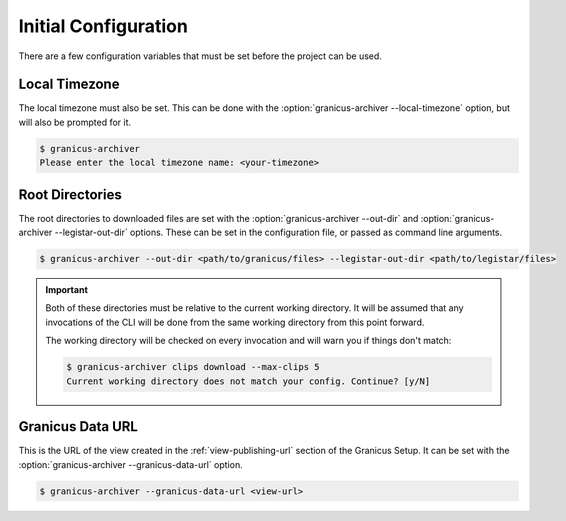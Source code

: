 Initial Configuration
=====================

There are a few configuration variables that must be set before the project can be used.


Local Timezone
--------------

The local timezone must also be set.  This can be done with the :option:`granicus-archiver --local-timezone`
option, but will also be prompted for it.

.. code-block:: bash

   $ granicus-archiver
   Please enter the local timezone name: <your-timezone>


.. _config-root-directories:

Root Directories
----------------

The root directories to downloaded files are set with the :option:`granicus-archiver --out-dir`
and :option:`granicus-archiver --legistar-out-dir` options.  These can be set in the
configuration file, or passed as command line arguments.


.. code-block:: bash

   $ granicus-archiver --out-dir <path/to/granicus/files> --legistar-out-dir <path/to/legistar/files>


.. important::

   Both of these directories must be relative to the current working directory.
   It will be assumed that any invocations of the CLI will be done from the same
   working directory from this point forward.

   The working directory will be checked on every invocation and will warn you if
   things don't match:

   .. code-block:: bash

      $ granicus-archiver clips download --max-clips 5
      Current working directory does not match your config. Continue? [y/N]


.. _config-granicus-data-url:

Granicus Data URL
-----------------

This is the URL of the view created in the :ref:`view-publishing-url` section of the Granicus Setup.
It can be set with the :option:`granicus-archiver --granicus-data-url` option.


.. code-block:: bash

   $ granicus-archiver --granicus-data-url <view-url>
